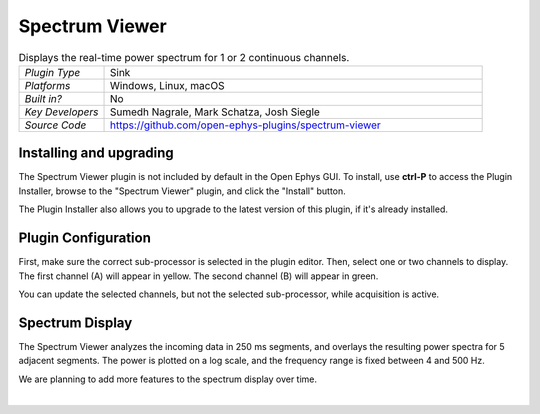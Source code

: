 .. _spectrumviewer:
.. role:: raw-html-m2r(raw)
   :format: html

################
Spectrum Viewer
################

.. image:: ../../_static/images/plugins/spectrumviewer/spectrumviewer-01.png
  :alt: Annotated Spectrum Viewer Editor

.. csv-table:: Displays the real-time power spectrum for 1 or 2 continuous channels.
   :widths: 18, 80

   "*Plugin Type*", "Sink"
   "*Platforms*", "Windows, Linux, macOS"
   "*Built in?*", "No"
   "*Key Developers*", "Sumedh Nagrale, Mark Schatza, Josh Siegle"
   "*Source Code*", "https://github.com/open-ephys-plugins/spectrum-viewer"

Installing and upgrading
###########################

The Spectrum Viewer plugin is not included by default in the Open Ephys GUI. To install, use **ctrl-P** to access the Plugin Installer, browse to the "Spectrum Viewer" plugin, and click the "Install" button.

The Plugin Installer also allows you to upgrade to the latest version of this plugin, if it's already installed.

Plugin Configuration
######################

First, make sure the correct sub-processor is selected in the plugin editor. Then, select one or two channels to display. The first channel (A) will appear in yellow. The second channel (B) will appear in green.

You can update the selected channels, but not the selected sub-processor, while acquisition is active.

Spectrum Display
#################

.. image:: ../../_static/images/plugins/spectrumviewer/spectrumviewer-02.png
  :alt: Annotated Spectrum Viewer Editor

The Spectrum Viewer analyzes the incoming data in 250 ms segments, and overlays the resulting power spectra for 5 adjacent segments. The power is plotted on a log scale, and the frequency range is fixed between 4 and 500 Hz.

We are planning to add more features to the spectrum display over time.

|